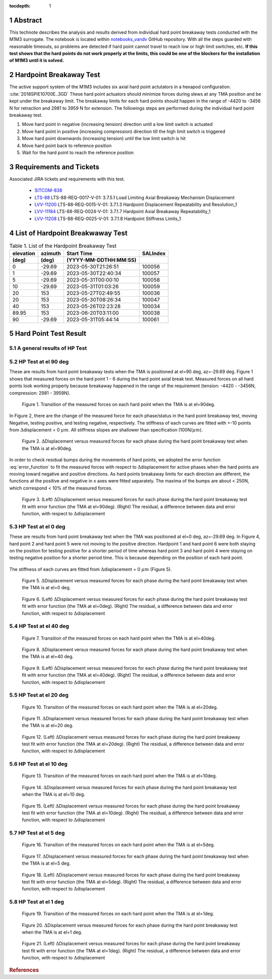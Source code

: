:tocdepth: 1

.. sectnum::

.. Metadata such as the title, authors, and description are set in metadata.yaml

.. TODO: Delete the note below before merging new content to the main branch.

Abstract
========

This technote describes the analysis and results derived from individual hard point breakaway tests conducted with the M1M3 surrogate.
The notebook is located within `notebooks_vandv <https://github.com/lsst-sitcom/notebooks_vandv/blob/tickets/SITCOM-838/notebooks/tel_and_site/subsys_req_ver/m1m3/SITCOM-838_Anaysis.ipynb>`_ GitHub repository.
With all the steps guarded with reasonable timeouts, so problems are detected if hard point cannot travel to reach low or high limit switches, etc.
**If this test shows that the hard points do not work properly at the limits, this could be one of the blockers for the installation of M1M3 until it is solved.** 



Hardpoint Breakaway Test
========================

The active support system of the M1M3 includes six axial hard point actutators in a hexapod configuration. :cite:`2018SPIE10700E..3GD`
These hard point actuators should minimize forces during slews at any TMA position and be kept under the breakaway limit. 
The breakaway limits for each hard points should happen in the range of -4420 to -3456 N for retraction and 2981 to 3959 N for extension.
The followings steps are performed during the individual hard point breakaway test.

1. Move hard point in negative (increasing tension) direction until a low limit switch is actuated

2. Move hard point in positive (increasing compression) direction till the high limit switch is triggered

3. Move hard point downwards (increasing tension) until the low limit switch is hit

4. Move hard point back to reference position

5. Wait for the hard point to reach the reference position

.. todo::

    Check if there are limit switches for this. 
    Confirm sentences in the first section. 

Requirements and Tickets
========================

Associated JIRA tickets and requirements with this test. 

    - `SITCOM-838 <https://jira.lsstcorp.org/browse/SITCOM-838>`_
    - `LTS-88 <https://docushare.lsst.org/docushare/dsweb/Get/LTS-88>`_ LTS-88-REQ-0017-V-01: 3.7.5.1 Load Limiting Axial Breakaway Mechanism Displacement
    - `LVV-11200 <https://jira.lsstcorp.org/browse/LVV-11200>`_ LTS-88-REQ-0015-V-01: 3.7.1.3 Hardpoint Displacement Repeatability and Resolution_1
    - `LVV-11184 <https://jira.lsstcorp.org/browse/LVV-11184>`_ LTS-88-REQ-0024-V-01: 3.7.1.7 Hardpoint Axial Breakaway Repeatability_1
    - `LVV-11208 <https://jira.lsstcorp.org/browse/LVV-11208>`_ LTS-88-REQ-0025-V-01: 3.7.1.8 Hardpoint Stiffness Limits_1



List of Hardpoint Breakwaway Test
=================================

.. _table-label:

.. table:: Table 1. List of the Hardpoint Breakaway Test


    +----------+--------+----------------------+----------+ 
    | elevation| azimuth| Start Time           | SALIndex |
    +----------+--------+----------------------+----------+ 
    | (deg)    | (deg)  | (YYYY-MM-DDTHH:MM:SS)|          |
    +==========+========+======================+==========+ 
    | 0        | -29.69	| 2023-05-30T21:26:51  | 100056   |
    +----------+--------+----------------------+----------+ 
    | 1        | -29.69 | 2023-05-30T22:40:34  | 100057   |
    +----------+--------+----------------------+----------+ 
    | 5        | -29.69 | 2023-05-31T00:00:10  | 100058   |
    +----------+--------+----------------------+----------+ 
    | 10       | -29.69 | 2023-05-31T01:03:26  | 100059   |
    +----------+--------+----------------------+----------+ 
    | 20       | 153    | 2023-05-27T02:49:55  | 100036   |
    +----------+--------+----------------------+----------+ 
    | 20       | 153    | 2023-05-30T08:26:34  | 100047   |
    +----------+--------+----------------------+----------+ 
    | 40       | 153    | 2023-05-26T02:23:28  | 100034   |
    +----------+--------+----------------------+----------+ 
    | 89.95    | 153    | 2023-06-20T03:11:00  | 100038   |
    +----------+--------+----------------------+----------+ 
    | 90       | -29.69 | 2023-05-31T05:44:14  | 100061   |  
    +----------+--------+----------------------+----------+ 



Hard Point Test Result 
======================


A general results of HP Test
----------------------------
.. todo:: 
   - General results from HP test
   - More detailed description for results from HP tests. 


HP Test at el 90 deg
--------------------

These are results from hard point breakaway tests when the TMA is positioned at el=90 deg, az=-29.69 deg.  
Figure 1 shows that measured forces on the hard point 1 - 6 during the hard point axial break test.
Measured forces on all hard points look working properly because breakaway happened in the range of the requirement (tension: -4420 - -3456N, compression: 2981 - 3959N). 

.. Todo::

   More detailed descriptions and explanations might be further needed. 
 
.. figure:: /_static/m1m3004_hp_timeline_El_90.png
   
   Figure 1. Transition of the measured forces on each hard point when the TMA is at el=90deg. 


In Figure 2, there are the change of the measured force for each phase/status in the hard point breakaway test, moving Negative, testing positive, and testing negative, respectively. 
The stiffness of each curves are fitted with +-10 points from :math:`\Delta`\displacement = 0 :math:`{\mu}m`. 
All stiffness slopes are shallower than specification (100N/:math:`{\mu}m`). 
 
.. figure:: /_static/Force_displacement_salidx_100061_El_90.png
   :scale: 45 %

   Figure 2. :math:`\Delta`\Displacement versus measured forces for each phase during the hard point breakaway test when the TMA is at el=90deg. 

In order to check residual bumps during the movements of hard points, we adopted the error function :eq:`error_function` to fit the measured forces with respect to :math:`\Delta`\displacement for active phases when the hard points are moving toward negative and positive directions.  
As hard points breakaway limits for each direction are different, the functions at the positive and negative in x axes were fitted separately.    
The maxima of the bumps are about < 250\N, which correspond < 10\% of the measured forces.  
 

.. math:: erf(x) = {\frac{2}{\sqrt{\pi}} \int_{0}^{x} e^{-t^2}\,dt}
   :label: error_function 



.. figure:: /_static/Force_displacement_fitting_residual_salidx_100061_El_90.png
   
   Figure 3. (Left) :math:`\Delta`\Displacement versus measured forces for each phase during the hard point breakaway test fit with error function (the TMA at el=90deg). (Right) The residual, a difference between data and error function, with respect to :math:`\Delta`\displacement 




HP Test at el 0 deg
--------------------


These are results from hard point breakaway test when the TMA was positioned at el=0 deg, az=-29.69 deg. 
In Figure 4, hard point 2 and hard point 5 were not moving to the positive direction. 
Hardpoint 1 and hard point 6 were both staying on the position for testing positive for a shorter period of time whereas hard point 3 and hard point 4 were staying on testing negative position for a shorter period time.  
This is because depending on the position of each hard point.  

.. todo:: 
    - Reference cross check



.. figure:: /_static/m1m3004_hp_timeline_El_0.png
   Figure 4. Transition of the measured forces on each hard point when the TMA is at el=0deg. 

The stiffness of each curves are fitted from :math:`\Delta`\displacement = 0 :math:`{\mu}m` (Figure 5). 

.. figure:: /_static/Force_displacement_salidx_100056_El_0.png
   :scale: 45 %

   Figure 5. :math:`\Delta`\Displacement versus measured forces for each phase during the hard point breakaway test when the TMA is at el=0 deg.  


.. figure:: /_static/Force_displacement_fitting_residual_salidx_100056_El_0.png
   
   Figure 6. (Left) :math:`\Delta`\Displacement versus measured forces for each phase during the hard point breakaway test fit with error function (the TMA at el=0deg). (Right) The residual, a difference between data and error function, with respect to :math:`\Delta`\displacement 


HP Test at el 40 deg
--------------------

.. figure:: /_static/m1m3004_hp_timeline_El_40.png
   
   Figure 7. Transition of the measured forces on each hard point when the TMA is at el=40deg. 

.. figure:: /_static/Force_displacement_salidx_100034_El_40.png
   :scale: 45 %

   Figure 8. :math:`\Delta`\Displacement versus measured forces for each phase during the hard point breakaway test when the TMA is at el=40 deg.  

.. figure:: /_static/Force_displacement_fitting_residual_salidx_100034_El_40.png
   
   Figure 9. (Left) :math:`\Delta`\Displacement versus measured forces for each phase during the hard point breakaway test fit with error function (the TMA at el=40deg). (Right) The residual, a difference between data and error function, with respect to :math:`\Delta`\displacement 


HP Test at el 20 deg
--------------------

.. figure:: /_static/m1m3004_hp_timeline_El_20.png
   
   Figure 10. Transition of the measured forces on each hard point when the TMA is at el=20deg. 

.. figure:: /_static/Force_displacement_salidx_100036_El_20.png
   :scale: 45 %

   Figure 11. :math:`\Delta`\Displacement versus measured forces for each phase during the hard point breakaway test when the TMA is at el=20 deg.  

.. figure:: /_static/Force_displacement_fitting_residual_salidx_100036_El_20.png
   
   Figure 12. (Left) :math:`\Delta`\Displacement versus measured forces for each phase during the hard point breakaway test fit with error function (the TMA at el=20deg). (Right) The residual, a difference between data and error function, with respect to :math:`\Delta`\displacement 


HP Test at el 10 deg
--------------------

.. figure:: /_static/m1m3004_hp_timeline_El_10.png
   
   Figure 13. Transition of the measured forces on each hard point when the TMA is at el=10deg. 

.. figure:: /_static/Force_displacement_salidx_100059_El_10.png
   :scale: 45 %

   Figure 14. :math:`\Delta`\Displacement versus measured forces for each phase during the hard point breakaway test when the TMA is at el=10 deg.  

.. figure:: /_static/Force_displacement_fitting_residual_salidx_100059_El_10.png
   
   Figure 15. (Left) :math:`\Delta`\Displacement versus measured forces for each phase during the hard point breakaway test fit with error function (the TMA at el=10deg). (Right) The residual, a difference between data and error function, with respect to :math:`\Delta`\displacement 


HP Test at el 5 deg
--------------------

.. figure:: /_static/m1m3004_hp_timeline_El_5.png
   
   Figure 16. Transition of the measured forces on each hard point when the TMA is at el=5deg. 

.. figure:: /_static/Force_displacement_salidx_100058_El_5.png
   :scale: 45 %

   Figure 17. :math:`\Delta`\Displacement versus measured forces for each phase during the hard point breakaway test when the TMA is at el=5 deg.  

.. figure:: /_static/Force_displacement_fitting_residual_salidx_100058_El_5.png
   
   Figure 18. (Left) :math:`\Delta`\Displacement versus measured forces for each phase during the hard point breakaway test fit with error function (the TMA at el=5deg). (Right) The residual, a difference between data and error function, with respect to :math:`\Delta`\displacement 


HP Test at el 1 deg
--------------------

.. figure:: /_static/m1m3004_hp_timeline_El_1.png
   
   Figure 19. Transition of the measured forces on each hard point when the TMA is at el=1deg. 

.. figure:: /_static/Force_displacement_salidx_100057_El_1.png
   :scale: 45 %

   Figure 20. :math:`\Delta`\Displacement versus measured forces for each phase during the hard point breakaway test when the TMA is at el=1 deg.  

.. figure:: /_static/Force_displacement_fitting_residual_salidx_100057_El_1.png
   
   Figure 21. (Left) :math:`\Delta`\Displacement versus measured forces for each phase during the hard point breakaway test fit with error function (the TMA at el=1deg). (Right) The residual, a difference between data and error function, with respect to :math:`\Delta`\displacement 


.. rubric:: References

.. bibliography:: local.bib lsstbib/books.bib lsstbib/lsst.bib lsstbib/lsst-dm.bib lsstbib/refs.bib lsstbib/refs_ads.bib
   :style: lsst_aa
